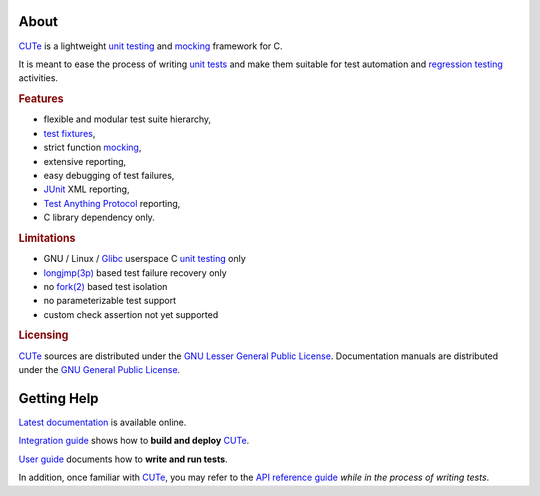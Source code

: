.. SPDX-License-Identifier: GPL-3.0-only

   This file is part of CUTe.
   Copyright (C) 2023 Grégor Boirie <gregor.boirie@free.fr>

.. _cute:                   https://github.com/grgbr/cute

.. _fixture:                https://en.wikipedia.org/wiki/Test_fixture
.. _test fixtures:          fixture_

.. _fork(2):                https://man7.org/linux/man-pages/man2/fork.2.html

.. _glibc:                  https://www.gnu.org/software/libc

.. _junit:                  https://en.wikipedia.org/wiki/JUnit

.. _longjmp(3p):            https://man7.org/linux/man-pages/man3/longjmp.3p.html

.. _mock:                   https://en.wikipedia.org/wiki/Mock_object
.. _mocking:                mock_

.. _regtest:                https://en.wikipedia.org/wiki/Regression_testing
.. _regression testing:     regtest_

.. _tap:                    https://testanything.org/
.. _test anything protocol: tap_

.. _utest:                  https://en.wikipedia.org/wiki/Unit_testing
.. _unit tests:             utest_
.. _unit testing:           utest_

About
#####

CUTe_ is a lightweight `unit testing`_ and mocking_
framework for C.

It is meant to ease the process of writing `unit tests`_ and make them
suitable for test automation and `regression testing`_ activities.

.. rubric:: Features

* flexible and modular test suite hierarchy,
* `test fixtures`_,
* strict function mocking_,
* extensive reporting,
* easy debugging of test failures,
* JUnit_ XML reporting,
* `Test Anything Protocol`_ reporting,
* C library dependency only.

.. rubric:: Limitations

* GNU / Linux / Glibc_ userspace C `unit testing`_ only
* `longjmp(3p)`_ based test failure recovery only
* no `fork(2)`_ based test isolation
* no parameterizable test support
* custom check assertion not yet supported

.. rubric:: Licensing

CUTe_ sources are distributed under the `GNU Lesser General Public License
<https://www.gnu.org/licenses/lgpl-3.0.html>`_.
Documentation manuals are distributed under the `GNU General Public License
<https://www.gnu.org/licenses/gpl-3.0.html>`_.

Getting Help
############

`Latest documentation <https://grgbr.github.io/cute/>`_ is available online.

`Integration guide <sphinx/install.rst>`_ shows how to **build and deploy**
CUTe_.

`User guide <sphinx/user.rst>`_ documents how to **write and run tests**.

In addition, once familiar with CUTe_, you may refer to the
`API reference guide <sphinx/api.rst>`_ *while in the process of writing
tests*.
